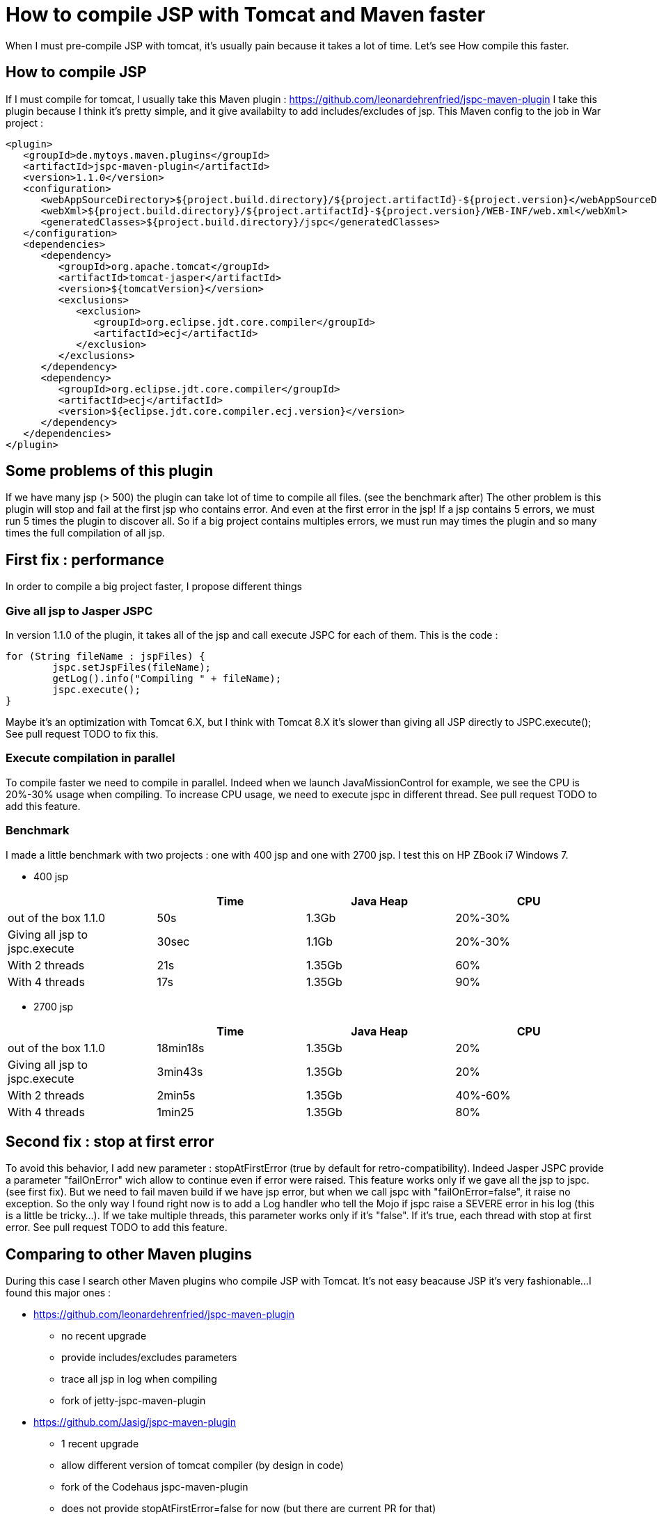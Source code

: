 :hp-tags: Tomcat JSP Maven

= How to compile JSP with Tomcat and Maven faster

When I must pre-compile JSP with tomcat, it's usually pain because it takes a lot of time.
Let's see How compile this faster.

== How to compile JSP

If I must compile for tomcat, I usually take this Maven plugin : https://github.com/leonardehrenfried/jspc-maven-plugin
I take this plugin because I think it's pretty simple, and it give availabilty to add includes/excludes of jsp.
This Maven config to the job in War project : 

[source,xml]
----
<plugin>
   <groupId>de.mytoys.maven.plugins</groupId>
   <artifactId>jspc-maven-plugin</artifactId>
   <version>1.1.0</version>
   <configuration>
      <webAppSourceDirectory>${project.build.directory}/${project.artifactId}-${project.version}</webAppSourceDirectory>
      <webXml>${project.build.directory}/${project.artifactId}-${project.version}/WEB-INF/web.xml</webXml>
      <generatedClasses>${project.build.directory}/jspc</generatedClasses>
   </configuration>
   <dependencies>
      <dependency>
         <groupId>org.apache.tomcat</groupId>
         <artifactId>tomcat-jasper</artifactId>
         <version>${tomcatVersion}</version>
         <exclusions>
            <exclusion>
               <groupId>org.eclipse.jdt.core.compiler</groupId>
               <artifactId>ecj</artifactId>
            </exclusion>
         </exclusions>
      </dependency>
      <dependency>
         <groupId>org.eclipse.jdt.core.compiler</groupId>
         <artifactId>ecj</artifactId>
         <version>${eclipse.jdt.core.compiler.ecj.version}</version>
      </dependency>
   </dependencies>
</plugin>
----

== Some problems of this plugin

If we have many jsp (> 500) the plugin can take lot of time to compile all files. (see the benchmark after)
The other problem is this plugin will stop and fail at the first jsp who contains error. 
And even at the first error in the jsp! If a jsp contains 5 errors, we must run 5 times the plugin to discover all.
So if a big project contains multiples errors, we must run may times the plugin and so many times the full compilation of all jsp.

== First fix : performance

In order to compile a big project faster, I propose different things

=== Give all jsp to Jasper JSPC

In version 1.1.0 of the plugin, it takes all of the jsp and call execute JSPC for each of them.
This is the code : 

[source,java]
----
for (String fileName : jspFiles) {
	jspc.setJspFiles(fileName);
	getLog().info("Compiling " + fileName);
	jspc.execute();
}

----

Maybe it's an optimization with Tomcat 6.X, but I think with Tomcat 8.X it's slower than giving all JSP directly to JSPC.execute();
See pull request TODO to fix this.

=== Execute compilation in parallel

To compile faster we need to compile in parallel.
Indeed when we launch JavaMissionControl for example, we see the CPU is 20%-30% usage when compiling.
To increase CPU usage, we need to execute jspc in different thread.
See pull request TODO to add this feature.

=== Benchmark

I made a little benchmark with two projects : one with 400 jsp and one with 2700 jsp.
I test this on HP ZBook i7 Windows 7.

* 400 jsp

|===
| |Time |Java Heap |CPU

|out of the box 1.1.0
|50s
|1.3Gb
|20%-30%

|Giving all jsp to jspc.execute
|30sec
|1.1Gb
|20%-30%

|With 2 threads
|21s
|1.35Gb
|60%

|With 4 threads
|17s
|1.35Gb
|90%
|===

* 2700 jsp

|===
| |Time |Java Heap |CPU

|out of the box 1.1.0
|18min18s
|1.35Gb
|20%

|Giving all jsp to jspc.execute
|3min43s
|1.35Gb
|20%

|With 2 threads
|2min5s
|1.35Gb
|40%-60%

|With 4 threads
|1min25
|1.35Gb
|80%
|===

== Second fix : stop at first error

To avoid this behavior, I add new parameter : stopAtFirstError (true by default for retro-compatibility).
Indeed Jasper JSPC provide a parameter "failOnError" wich allow to continue even if error were raised.
This feature works only if we gave all the jsp to jspc. (see first fix).
But we need to fail maven build if we have jsp error, but when we call jspc with "failOnError=false", it raise no exception.
So the only way I found right now is to add a Log handler who tell the Mojo if jspc raise a SEVERE error in his log (this is a little be tricky...).
If we take multiple threads, this parameter works only if it's "false".
If it's true, each thread with stop at first error.
See pull request TODO to add this feature.

== Comparing to other Maven plugins

During this case I search other Maven plugins who compile JSP with Tomcat. It's not easy beacause JSP it's very fashionable...
I found this major ones : 

* https://github.com/leonardehrenfried/jspc-maven-plugin
** no recent upgrade
** provide includes/excludes parameters
** trace all jsp in log when compiling
** fork of jetty-jspc-maven-plugin
* https://github.com/Jasig/jspc-maven-plugin
** 1 recent upgrade
** allow different version of tomcat compiler (by design in code)
** fork of the Codehaus jspc-maven-plugin
** does not provide stopAtFirstError=false for now (but there are current PR for that)
** does not provide includes/excludes parameters
** trace all jsp in log when compiling
* jspc-maven-plugin from codehaus
** no more maintained
** does not provide stopAtFirstError=false
** does not provide tomcat 8 compiler (only tomcat 6)
* https://www.eclipse.org/jetty/documentation/current/jetty-jspc-maven-plugin.html
** design by and for jetty
** if we give jasper dependency we can use this for tomcat
** does not provide stopAtFirstError=false for now
** trace all jsp in log at startup

And this is a little benchmark of this plugins with my project (2700 jsp).

|===
| |Time |Java Heap |CPU

|leonardehrenfried/jspc-maven-plugin 1.1.0
|18min18s
|1.35Gb
|20%

|leonardehrenfried/jspc-maven-plugin with my PR (4 threads)
|1min25
|1.35Gb
|80%

|Jasig/jspc-maven-plugin
|3min22s
|1.35Gb
|20%

|jspc-maven-plugin from codehaus
|not possible because not support tomcat 8
|
|

|jetty-jspc-maven-plugin
|3min50s
|1.37Gb
|20%
|===

== Conclusion

If the wholes PR are accepted, the plugin will be much faster and will permit to not stop at the first error.
I think this maybe start a "version 2.X" of this plugin because one PR need java 7.
I think this plugin can give Tomcat 8 by default now (especially if it start 2.X version).

== Annex

=== Jasig JSPC maven plugin config

[source,xml]
----
<plugin>
	<groupId>org.jasig.mojo.jspc</groupId>
	<artifactId>jspc-maven-plugin</artifactId>
	<version>2.0.2</version>
	<executions>
		<execution>
		<id>jspc</id>
		<phase>package</phase>
		<goals>
			<goal>compile</goal>
		</goals>
		<configuration>									 <inputWebXml>${project.build.directory}/${project.artifactId}-${project.version}/WEB-INF/web.xml</inputWebXml>							<defaultSourcesDirectory>${project.build.directory}/${project.artifactId}-${project.version}</defaultSourcesDirectory>
		</configuration>
		</execution>
	</executions>
						
	<dependencies>
		<dependency>
			<groupId>org.jasig.mojo.jspc</groupId>
			<artifactId>jspc-compiler-tomcat8</artifactId>
			<version>2.0.2</version>
		</dependency>
	</dependencies>
</plugin>
----

=== jetty JSPC maven plugin config

[source,xml]
----
<plugin>
	<groupId>org.eclipse.jetty</groupId>
	<artifactId>jetty-jspc-maven-plugin</artifactId>
	<version>9.3.14.v20161028</version>
	<executions>
		<execution>
		<id>jspc</id>
		<phase>package</phase>
		<goals>
			<goal>jspc</goal>
		</goals>
			<configuration>							<webXml>${project.build.directory}/${project.artifactId}-${project.version}/WEB-INF/web.xml</webXml>
									<webAppSourceDirectory>${project.build.directory}/${project.artifactId}-${project.version}</webAppSourceDirectory>
			</configuration>							
		</execution>
	</executions>
     <dependencies>
      <dependency>
         <groupId>org.apache.tomcat</groupId>
         <artifactId>tomcat-jasper</artifactId>
         <version>${tomcatVersion}</version>
         <exclusions>
            <exclusion>
               <groupId>org.eclipse.jdt.core.compiler</groupId>
               <artifactId>ecj</artifactId>
            </exclusion>
         </exclusions>
      </dependency>
      <dependency>
         <groupId>org.eclipse.jdt.core.compiler</groupId>
         <artifactId>ecj</artifactId>
         <version>${eclipse.jdt.core.compiler.ecj.version}</version>
      </dependency>
   </dependencies>
</plugin>
----
